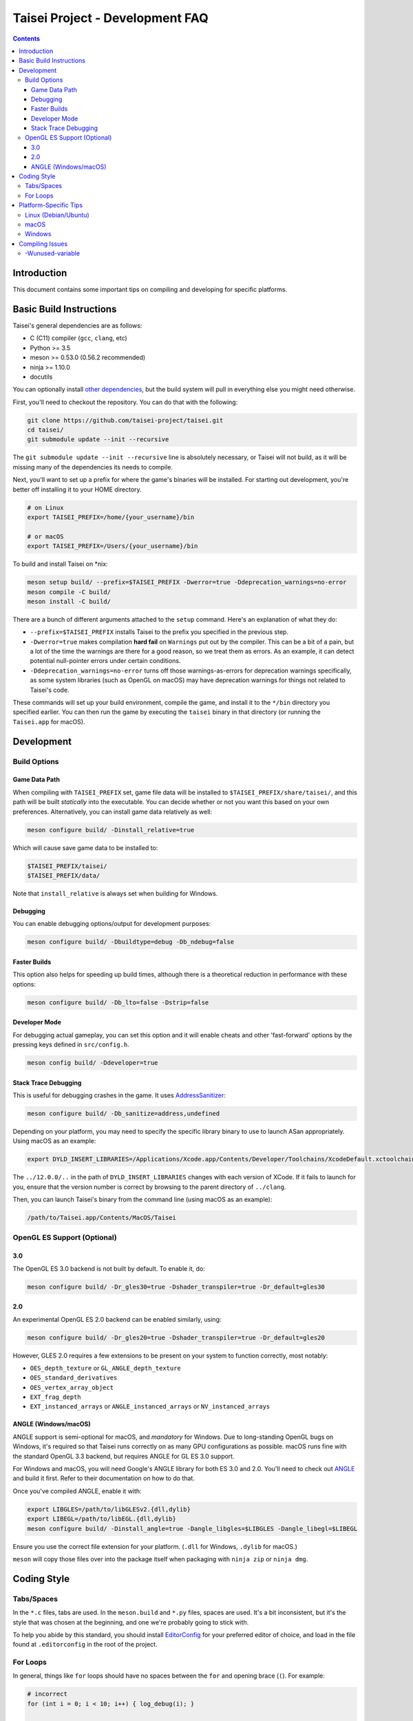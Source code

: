 Taisei Project - Development FAQ
================================

.. contents::

Introduction
------------

This document contains some important tips on compiling and developing for
specific platforms.

Basic Build Instructions
------------------------

Taisei's general dependencies are as follows:

-  C (C11) compiler (``gcc``, ``clang``, etc)
-  Python >= 3.5
-  meson >= 0.53.0 (0.56.2 recommended)
-  ninja >= 1.10.0
-  docutils

You can optionally install `other dependencies <#Platform-Specific_Tips>`__,
but the build system will pull in everything else you might need otherwise.

First, you'll need to checkout the repository. You can do that with the
following:

.. code:: sh

   git clone https://github.com/taisei-project/taisei.git
   cd taisei/
   git submodule update --init --recursive

The ``git submodule update --init --recursive`` line is absolutely necessary,
or Taisei will not build, as it will be missing many of the dependencies its
needs to compile.

Next, you'll want to set up a prefix for where the game's binaries will be
installed. For starting out development, you're better off installing it to
your HOME directory.

.. code:: sh

   # on Linux
   export TAISEI_PREFIX=/home/{your_username}/bin

   # or macOS
   export TAISEI_PREFIX=/Users/{your_username}/bin


To build and install Taisei on \*nix:

.. code:: sh

   meson setup build/ --prefix=$TAISEI_PREFIX -Dwerror=true -Ddeprecation_warnings=no-error
   meson compile -C build/
   meson install -C build/

There are a bunch of different arguments attached to the ``setup`` command.
Here's an explanation of what they do:

- ``--prefix=$TAISEI_PREFIX`` installs Taisei to the prefix you specified in
  the previous step.
- ``-Dwerror=true`` makes compilation **hard fail** on ``Warnings`` put out by
  the compiler. This can be a bit of a pain, but a lot of the time the warnings
  are there for a good reason, so we treat them as errors. As an example, it
  can detect potential null-pointer errors under certain conditions.
- ``-Ddeprecation_warnings=no-error`` turns off those warnings-as-errors for
  deprecation warnings specifically, as some system libraries (such as OpenGL
  on macOS) may have deprecation warnings for things not related to Taisei's
  code.

These commands will set up your build environment, compile the game, and
install it to the ``*/bin`` directory you specified earlier. You can then run
the game by executing the ``taisei`` binary in that directory (or running the
``Taisei.app`` for macOS).

Development
-----------

Build Options
"""""""""""""

Game Data Path
''''''''''''''

When compiling with ``TAISEI_PREFIX`` set, game file data will be
installed to ``$TAISEI_PREFIX/share/taisei/``, and this path will be built
*statically* into the executable. You can decide whether or not you want this
based on your own preferences. Alternatively, you can install game data
relatively as well:

.. code:: sh

   meson configure build/ -Dinstall_relative=true

Which will cause save game data to be installed to:

.. code:: sh

   $TAISEI_PREFIX/taisei/
   $TAISEI_PREFIX/data/

Note that ``install_relative`` is always set when building for Windows.

Debugging
'''''''''

You can enable debugging options/output for development purposes:

.. code:: sh

    meson configure build/ -Dbuildtype=debug -Db_ndebug=false

Faster Builds
'''''''''''''

This option also helps for speeding up build times, although there is a
theoretical reduction in performance with these options:

.. code:: sh

   meson configure build/ -Db_lto=false -Dstrip=false

Developer Mode
''''''''''''''

For debugging actual gameplay, you can set this option and it will enable cheats
and other 'fast-forward' options by the pressing keys defined in
``src/config.h``.

.. code:: sh

   meson config build/ -Ddeveloper=true

Stack Trace Debugging
'''''''''''''''''''''

This is useful for debugging crashes in the game. It uses
`AddressSanitizer <https://github.com/google/sanitizers/wiki/AddressSanitizer>`__:

.. code:: sh

   meson configure build/ -Db_sanitize=address,undefined

Depending on your platform, you may need to specify the specific library binary
to use to launch ASan appropriately. Using macOS as an example:

.. code:: sh

   export DYLD_INSERT_LIBRARIES=/Applications/Xcode.app/Contents/Developer/Toolchains/XcodeDefault.xctoolchain/usr/lib/clang/12.0.0/lib/darwin/libclang_rt.asan_osx_dynamic.dylib

The ``../12.0.0/..`` in the path of ``DYLD_INSERT_LIBRARIES`` changes with each
version of XCode. If it fails to launch for you, ensure that the version number
is correct by browsing to the parent directory of ``../clang``.

Then, you can launch Taisei's binary from the command line (using macOS as an
example):

.. code:: sh

   /path/to/Taisei.app/Contents/MacOS/Taisei


OpenGL ES Support (Optional)
""""""""""""""""""""""""""""

3.0
'''

The OpenGL ES 3.0 backend is not built by default. To enable it, do:

.. code:: sh

   meson configure build/ -Dr_gles30=true -Dshader_transpiler=true -Dr_default=gles30

2.0
'''

An experimental OpenGL ES 2.0 backend can be enabled similarly, using:

.. code:: sh

   meson configure build/ -Dr_gles20=true -Dshader_transpiler=true -Dr_default=gles20

However, GLES 2.0 requires a few extensions to be present on your system
to function correctly, most notably:

- ``OES_depth_texture`` or ``GL_ANGLE_depth_texture``
- ``OES_standard_derivatives``
- ``OES_vertex_array_object``
- ``EXT_frag_depth``
- ``EXT_instanced_arrays`` or ``ANGLE_instanced_arrays`` or
  ``NV_instanced_arrays``

ANGLE (Windows/macOS)
'''''''''''''''''''''

ANGLE support is semi-optional for macOS, and *mandatory* for Windows. Due to
long-standing OpenGL bugs on Windows, it's required so that Taisei runs
correctly on as many GPU configurations as possible. macOS runs fine with the
standard OpenGL 3.3 backend, but requires ANGLE for GL ES 3.0 support.

For Windows and macOS, you will need Google's ANGLE library for both ES 3.0 and
2.0. You'll need to check out
`ANGLE <https://github.com/google/angle>`__ and build it first. Refer to their
documentation on how to do that.

Once you've compiled ANGLE, enable it with:

.. code:: sh

   export LIBGLES=/path/to/libGLESv2.{dll,dylib}
   export LIBEGL=/path/to/libEGL.{dll,dylib}
   meson configure build/ -Dinstall_angle=true -Dangle_libgles=$LIBGLES -Dangle_libegl=$LIBEGL

Ensure you use the correct file extension for your platform. (``.dll`` for
Windows, ``.dylib`` for macOS.)

``meson`` will copy those files over into the package itself when packaging with
``ninja zip`` or ``ninja dmg``.

Coding Style
------------

Tabs/Spaces
"""""""""""

In the ``*.c`` files, tabs are used. In the ``meson.build`` and ``*.py`` files,
spaces are used. It's a bit inconsistent, but it's the style that was chosen at
the beginning, and one we're probably going to stick with.

To help you abide by this standard, you should install
`EditorConfig <https://github.com/editorconfig>`__ for your preferred editor of
choice, and load in the file found at ``.editorconfig`` in the root of the
project.

For Loops
"""""""""

In general, things like ``for`` loops should have no spaces between the ``for`` and opening brace (``(``). For example:

.. code:: c

   # incorrect
   for (int i = 0; i < 10; i++) { log_debug(i); }

   # correct
   for(int i = 0; i < 10; i++) { log_debug(i); }

Platform-Specific Tips
----------------------

Linux (Debian/Ubuntu)
"""""""""""""""""""""

On an apt-based system (Debian/Ubuntu), ensure you have build dependencies
installed:

.. code:: sh

   apt-get install meson cmake build-essential
   apt-get install libsdl2-dev libsdl2-mixer-dev libogg-dev libopusfile-dev libpng-dev libzip-dev libx11-dev

If your distribution of Linux uses Wayland as its default window server, ensure
that Wayland deps are installed:

.. code:: sh

   apt-get install libwayland-dev

For packaging, your best bet is ``.zip``. Invoke ``ninja`` to package a
``.zip``:

.. code:: sh

   ninja zip -C build/

macOS
"""""

On macOS, you need to begin with installing the Xcode Command Line Tools:

.. code:: sh

   xcode-select --install

There are additional command line tools that you'll need. You can acquire those
by using `Homebrew <https://brew.sh/>`__.

Follow the instructions for installing Homebrew, and then install the following
tools:

.. code:: sh

   brew install meson cmake pkg-config docutils imagemagick pygments

The following dependencies are technically optional, and can be pulled in at
build-time, but you're better off installing them yourself to reduce compile
times:

.. code:: sh

   brew install freetype2 libzip opusfile libvorbis webp sdl2

As of 2021-08-05, you should **not** install the following packages via
Homebrew, as the versions available do not compile against Taisei correctly.
If you're having mysterious errors, ensure that they're not installed.

* ``spirv-tools``
* ``spirv-cross``
* ``sdl2_mixer``

Remove them with:

.. code:: sh

   brew remove spirv-tools spirv-cross sdl2_mixer

Taisei-compatible versions are bundled and will be pulled in at compile time.

In addition, if you're trying to compile on an older version of macOS
(i.e: <10.12), SDL2 may not compile correctly on Homebrew (as of 2019-02-19).
Let ``meson`` pull in the corrected version for you via subprojects.

**NOTE:** While Homebrew's optional dependencies greatly improve compile times,
if you can't remove packages that give you errors from your system for whatever
reason, you can force ``meson`` to use its built-in subprojects by using the
following option:

.. code:: sh

   meson configure build/ --wrap-mode=forcefallback

Optionally, if you're on macOS and compiling for macOS, you can to install
`create-dmg <https://github.com/create-dmg/create-dmg>`__, which will allow
you to have nicer-looking macOS ``.dmg`` files for distribution:

.. code:: sh

   brew install create-dmg

You can create a ``.dmg`` on either Linux or macOS (although with ``create-dmg``
on macOS, the macOS-produced ``.dmg`` will look nicer):

.. code:: sh

   ninja dmg -C build/

Windows
"""""""

While the game itself officially supports Windows, building the project
directly on Windows is a bit difficult to set up due to the radically different
tooling required for a native Windows build environment.

However, you can still compile on a Windows-based computer by leveraging Windows
10's
`Windows For Linux (WSL) Subsystem <https://docs.microsoft.com/en-us/windows/wsl/install-win10>`__
to cross-compile to Windows. Ironically enough, compiling for Windows on Linux
ends up being easier and more consistent than trying to compile with Windows's
native toolset.

Taisei uses `mstorsjo/llvm-mingw <https://github.com/mstorsjo/llvm-mingw>`__ to
achieve cross-compiling on Windows. We also have a ``meson`` machine file
located at ``misc/ci/windows-llvm_mingw-x86_64-build-test-ci.ini`` to go with
that toolchain. In general, you'll need the following tools for compiling Taisei
for Windows on Linux:

- ``llvm-mingw``
- `nsis <https://nsis.sourceforge.io/Main_Page>`__ >= 3.0

On macOS, you're probably better off using Docker and the
`Docker container <https://hub.docker.com/r/mstorsjo/llvm-mingw/>`__ that
``llvm-mingw`` provides, and installing ``nsis`` on top of it. Refer to
``misc/ci/Dockerfile.windows`` for more insight.

Additionally, on Windows, you'll need to make sure you have *ANGLE support*
enabled, as previously mentioned.

Compiling Issues
----------------

-Wunused-variable
"""""""""""""""""

If you get an error compiling your code, but you're 100% sure that you've
actually used the variable, chances are you're using that variable in an
``assert()`` and are compiling with ``clang``.

``clang`` won't recognize that the variable is actually being used in an
``assert()``.

You can use the macro ``attr_unused`` to bypass that warning. This:

.. code:: c

   int x = 0;
   assert(x == 0);

Becomes this:

.. code:: c

   attr_unused int x = 0;
   assert(x == 0);
